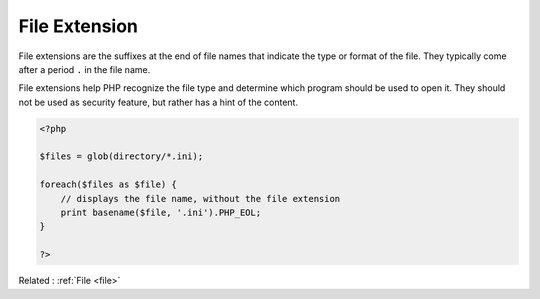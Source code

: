 .. _file-extension:
.. meta::
	:description:
		File Extension: File extensions are the suffixes at the end of file names that indicate the type or format of the file.
	:twitter:card: summary_large_image
	:twitter:site: @exakat
	:twitter:title: File Extension
	:twitter:description: File Extension: File extensions are the suffixes at the end of file names that indicate the type or format of the file
	:twitter:creator: @exakat
	:twitter:image:src: https://php-dictionary.readthedocs.io/en/latest/_static/logo.png
	:og:image: https://php-dictionary.readthedocs.io/en/latest/_static/logo.png
	:og:title: File Extension
	:og:type: article
	:og:description: File extensions are the suffixes at the end of file names that indicate the type or format of the file
	:og:url: https://php-dictionary.readthedocs.io/en/latest/dictionary/file-extension.ini.html
	:og:locale: en


File Extension
--------------

File extensions are the suffixes at the end of file names that indicate the type or format of the file. They typically come after a period ``.`` in the file name. 

File extensions help PHP recognize the file type and determine which program should be used to open it. They should not be used as security feature, but rather has a hint of the content.

.. code-block:: php
   
   <?php
   
   $files = glob(directory/*.ini);
   
   foreach($files as $file) {
       // displays the file name, without the file extension
       print basename($file, '.ini').PHP_EOL;
   }
   
   ?>


Related : :ref:`File <file>`
